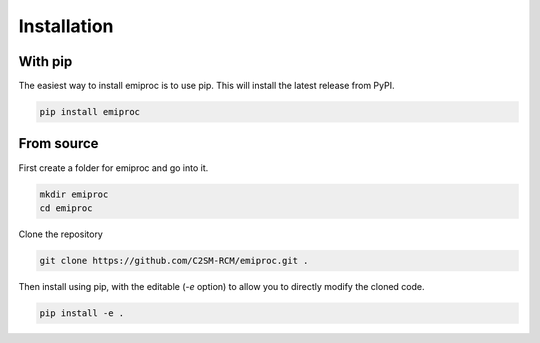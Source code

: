 Installation
============

With pip
--------

The easiest way to install emiproc is to use pip. This will install the latest
release from PyPI.

.. code:: bash

    pip install emiproc

From source
-----------


First create a folder for emiproc and go into it.

.. code:: bash

    mkdir emiproc 
    cd emiproc


Clone the repository

.. code:: bash

    git clone https://github.com/C2SM-RCM/emiproc.git .


Then install using pip, with the editable (`-e` option) to allow you to directly modify the cloned code.

.. code:: bash

    pip install -e .




